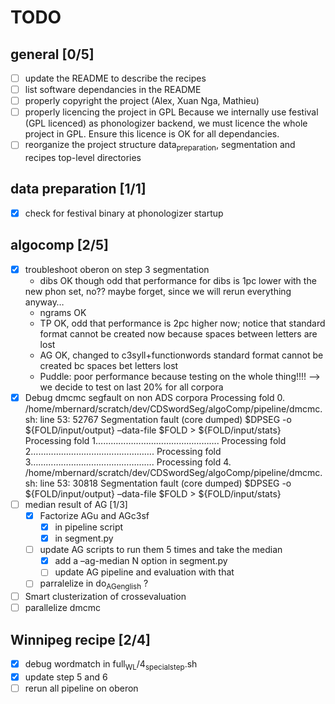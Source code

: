 * TODO
** general [0/5]
- [ ] update the README to describe the recipes
- [ ] list software dependancies in the README
- [ ] properly copyright the project (Alex, Xuan Nga, Mathieu)
- [ ] properly licencing the project in GPL
  Because we internally use festival (GPL licenced) as phonologizer
  backend, we must licence the whole project in GPL. Ensure this licence
  is OK for all dependancies.
- [ ] reorganize the project structure
  data_preparation, segmentation and recipes top-level directories
** data preparation [1/1]
- [X] check for festival binary at phonologizer startup
** algocomp [2/5]
- [X] troubleshoot oberon on step 3 segmentation
  - dibs OK though odd that performance for dibs is 1pc lower with the
  new phon set, no?? maybe forget, since we will rerun everything
  anyway...
  - ngrams OK
  - TP OK, odd that performance is 2pc higher now; notice that
    standard format cannot be created now because spaces between
    letters are lost
  - AG OK, changed to c3syll+functionwords standard format cannot be
    created bc spaces bet letters lost
  - Puddle: poor performance because testing on the whole thing!!!!
    --> we decide to test on last 20% for all corpora
- [X] Debug dmcmc segfault on non ADS corpora
    Processing fold 0.
    /home/mbernard/scratch/dev/CDSwordSeg/algoComp/pipeline/dmcmc.sh:
    line 53: 52767 Segmentation fault (core dumped) $DPSEG -o
    ${FOLD/input/output} --data-file $FOLD > ${FOLD/input/stats}
    Processing fold 1.................................................
    Processing fold 2.................................................
    Processing fold 3.................................................
    Processing fold 4.
    /home/mbernard/scratch/dev/CDSwordSeg/algoComp/pipeline/dmcmc.sh:
    line 53: 30818 Segmentation fault (core dumped) $DPSEG -o
    ${FOLD/input/output} --data-file $FOLD > ${FOLD/input/stats}
- [-] median result of AG [1/3]
  - [X] Factorize AGu and AGc3sf
    - [X] in pipeline script
    - [X] in segment.py
  - [-] update AG scripts to run them 5 times and take the median
    - [X] add a --ag-median N option in segment.py
    - [ ] update AG pipeline and evaluation with that
  - [ ] parralelize in do_AG_english ?
- [ ] Smart clusterization of crossevaluation
- [ ] parallelize dmcmc
** Winnipeg recipe [2/4]
- [X] debug wordmatch in full_WL/4_special_step.sh
- [X] update step 5 and 6
- [ ] rerun all pipeline on oberon
